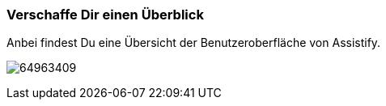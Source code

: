 === Verschaffe Dir einen Überblick

Anbei findest Du eine Übersicht der Benutzeroberfläche von Assistify.

====
image:attachments/64963413/64963409.png[]
====
